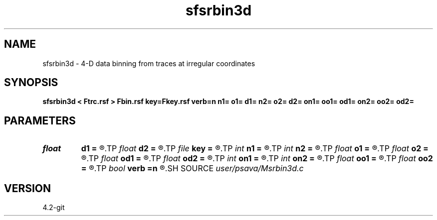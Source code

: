 .TH sfsrbin3d 1  "APRIL 2023" Madagascar "Madagascar Manuals"
.SH NAME
sfsrbin3d \- 4-D data binning from traces at irregular coordinates 
.SH SYNOPSIS
.B sfsrbin3d < Ftrc.rsf > Fbin.rsf key=Fkey.rsf verb=n n1= o1= d1= n2= o2= d2= on1= oo1= od1= on2= oo2= od2=
.SH PARAMETERS
.PD 0
.TP
.I float  
.B d1
.B =
.R  
.TP
.I float  
.B d2
.B =
.R  
.TP
.I file   
.B key
.B =
.R  	auxiliary input file name
.TP
.I int    
.B n1
.B =
.R  
.TP
.I int    
.B n2
.B =
.R  
.TP
.I float  
.B o1
.B =
.R  
.TP
.I float  
.B o2
.B =
.R  
.TP
.I float  
.B od1
.B =
.R  
.TP
.I float  
.B od2
.B =
.R  
.TP
.I int    
.B on1
.B =
.R  
.TP
.I int    
.B on2
.B =
.R  
.TP
.I float  
.B oo1
.B =
.R  
.TP
.I float  
.B oo2
.B =
.R  
.TP
.I bool   
.B verb
.B =n
.R  [y/n]	verbosity flag
.SH SOURCE
.I user/psava/Msrbin3d.c
.SH VERSION
4.2-git
